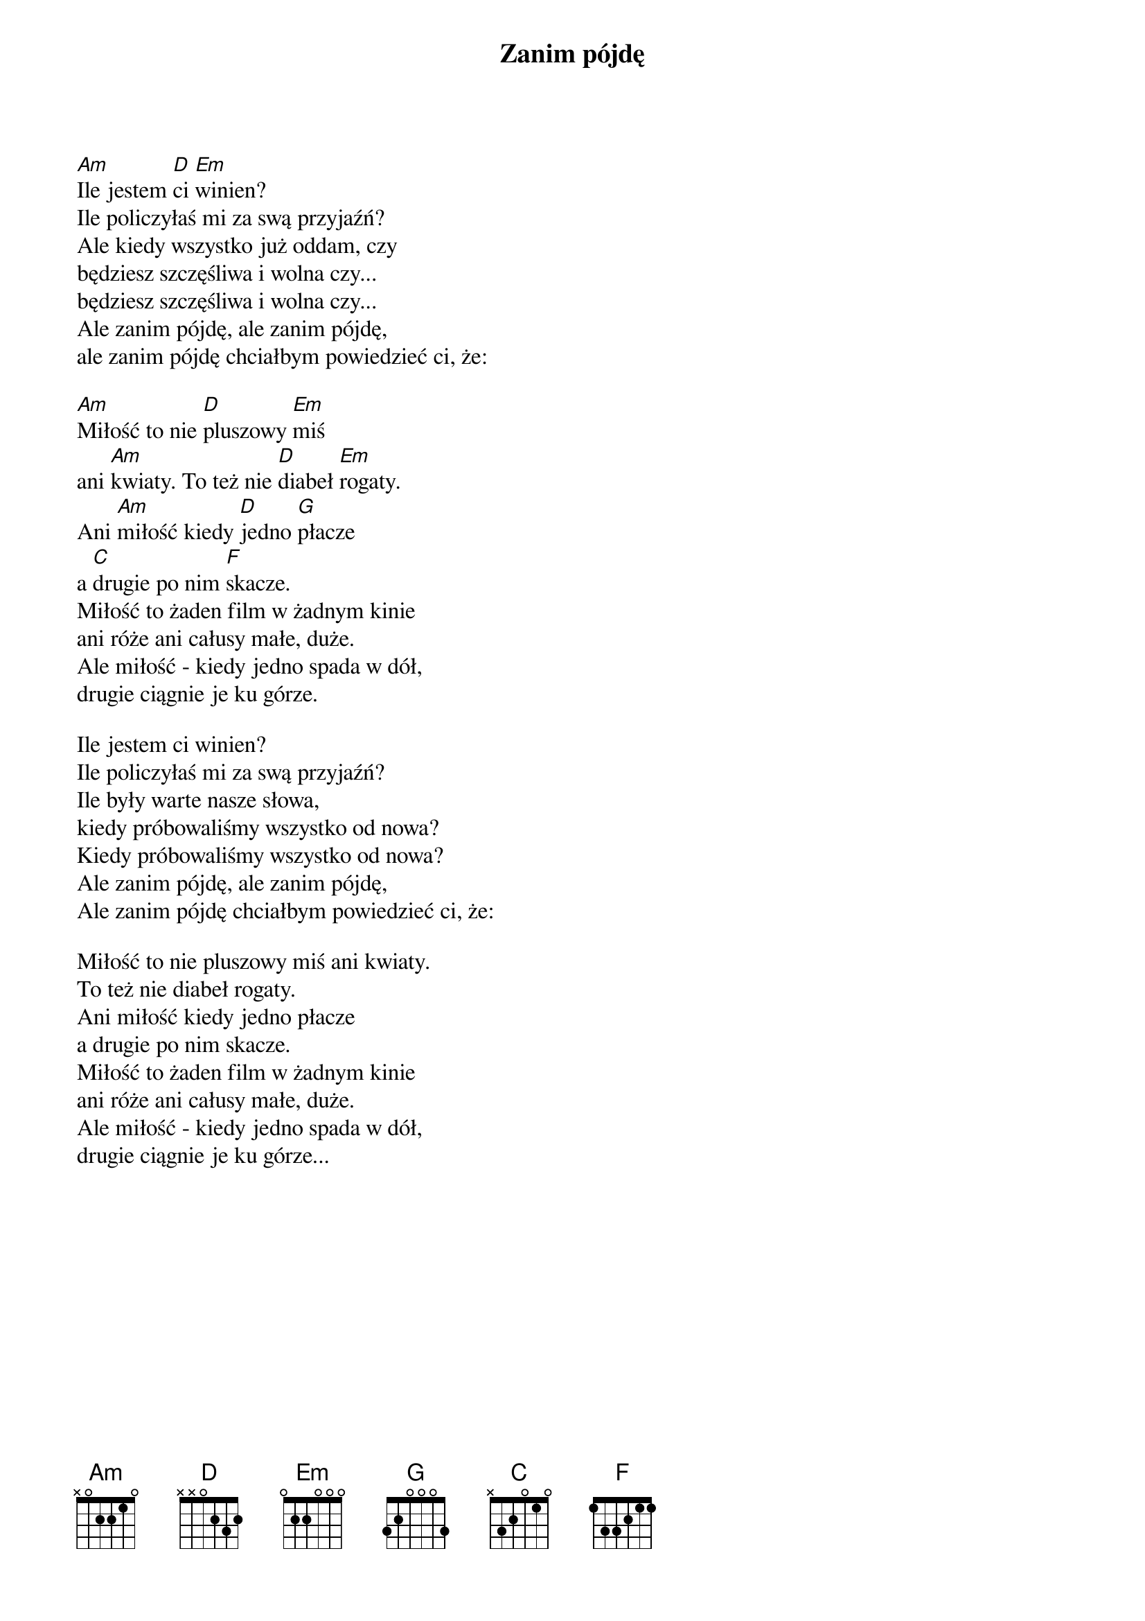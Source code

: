 {title: Zanim pójdę}
{artist: Happysad}

[Am]Ile jestem [D]ci [Em]winien?
Ile policzyłaś mi za swą przyjaźń?
Ale kiedy wszystko już oddam, czy 
będziesz szczęśliwa i wolna czy...
będziesz szczęśliwa i wolna czy...
Ale zanim pójdę, ale zanim pójdę,
ale zanim pójdę chciałbym powiedzieć ci, że:

[Am]Miłość to nie [D]pluszowy [Em]miś
ani [Am]kwiaty. To też nie [D]diabeł [Em]rogaty.
Ani [Am]miłość kiedy [D]jedno [G]płacze
a [C]drugie po nim [F]skacze.
Miłość to żaden film w żadnym kinie
ani róże ani całusy małe, duże.
Ale miłość - kiedy jedno spada w dół,
drugie ciągnie je ku górze.

Ile jestem ci winien?
Ile policzyłaś mi za swą przyjaźń?
Ile były warte nasze słowa,
kiedy próbowaliśmy wszystko od nowa?
Kiedy próbowaliśmy wszystko od nowa?
Ale zanim pójdę, ale zanim pójdę,
Ale zanim pójdę chciałbym powiedzieć ci, że:

Miłość to nie pluszowy miś ani kwiaty.
To też nie diabeł rogaty.
Ani miłość kiedy jedno płacze
a drugie po nim skacze.
Miłość to żaden film w żadnym kinie
ani róże ani całusy małe, duże.
Ale miłość - kiedy jedno spada w dół,
drugie ciągnie je ku górze...
